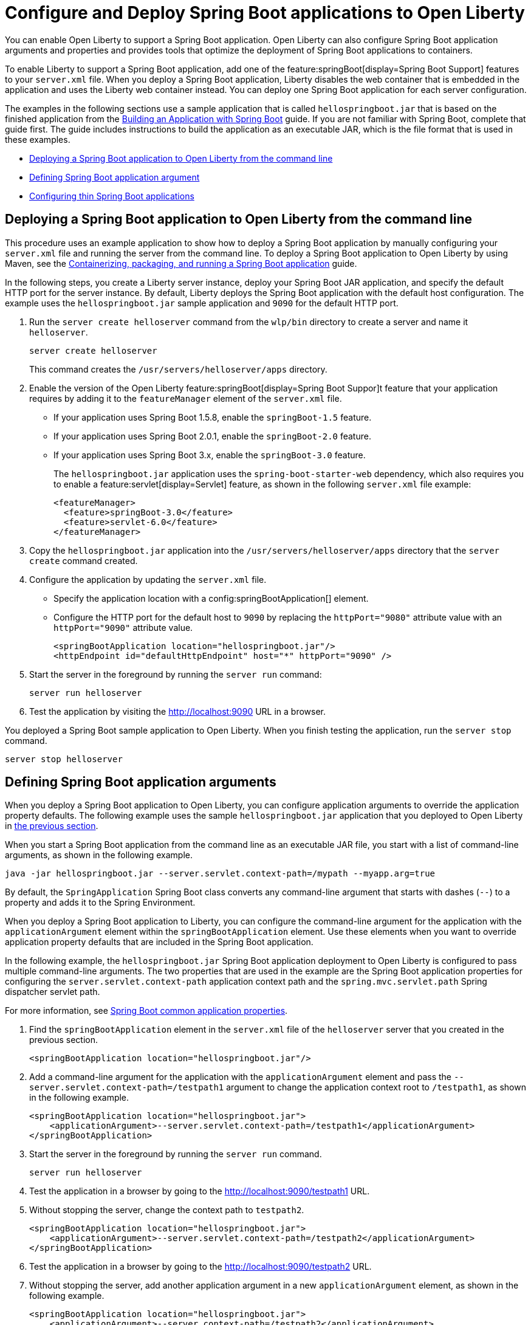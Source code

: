 // Copyright (c) 2023 IBM Corporation and others.
// Licensed under Creative Commons Attribution-NoDerivatives
// 4.0 International (CC BY-ND 4.0)
//   https://creativecommons.org/licenses/by-nd/4.0/
//
// Contributors:
//     IBM Corporation
//
:page-description: You can enable Open Liberty to support a Spring Boot application. Open Liberty can also configure Spring Boot application arguments and properties and can also thin Spring Boot applications to use resources efficiently.
:seo-title: Deploy Spring Boot applications to Open Liberty
:page-layout: general-reference
:page-type: general
= Configure and Deploy Spring Boot applications to Open Liberty

You can enable Open Liberty to support a Spring Boot application. Open Liberty can also configure Spring Boot application arguments and properties and provides tools that optimize the deployment of Spring Boot applications to containers.

To enable Liberty to support a Spring Boot application, add one of the feature:springBoot[display=Spring Boot Support] features to your `server.xml` file. When you deploy a Spring Boot application, Liberty disables the web container that is embedded in the application and uses the Liberty web container instead. You can deploy one Spring Boot application for each server configuration.

The examples in the following sections use a sample application that is called `hellospringboot.jar` that is based on the finished application from the link:https://spring.io/guides/gs/spring-boot/[Building an Application with Spring Boot] guide. If you are not familiar with Spring Boot, complete that guide first. The guide includes instructions to build the application as an executable JAR, which is the file format that is used in these examples.

- <<#deploy,Deploying a Spring Boot application to Open Liberty from the command line>>
- <<#define,Defining Spring Boot application argument>>
- <<#thin,Configuring thin Spring Boot applications>>

[#deploy]
== Deploying a Spring Boot application to Open Liberty from the command line

This procedure uses an example application to show how to deploy a Spring Boot application by manually configuring your `server.xml` file and running the server from the command line. To deploy a Spring Boot application to Open Liberty by using Maven, see the link:/guides/spring-boot.html[Containerizing, packaging, and running a Spring Boot application] guide.

In the following steps, you create a Liberty server instance, deploy your Spring Boot JAR application, and specify the default HTTP port for the server instance. By default, Liberty deploys the Spring Boot application with the default host configuration. The example uses the `hellospringboot.jar` sample application and `9090` for the default HTTP port.

1. Run the `server create helloserver` command from the `wlp/bin` directory to create a server and name it `helloserver`.
+
----
server create helloserver
----
+
This command creates the `/usr/servers/helloserver/apps` directory.
2. Enable the version of the Open Liberty feature:springBoot[display=Spring Boot Suppor]t feature that your application requires by adding it to the `featureManager` element of the `server.xml` file.
+
- If your application uses Spring Boot 1.5.8, enable the `springBoot-1.5` feature.
- If your application uses Spring Boot 2.0.1, enable the `springBoot-2.0` feature.
- If your application uses Spring Boot 3.x, enable the `springBoot-3.0` feature.
+
The `hellospringboot.jar` application uses the `spring-boot-starter-web` dependency, which also requires you to enable a feature:servlet[display=Servlet] feature, as shown in the following `server.xml` file example:
+
[source,xml]
----
<featureManager>
  <feature>springBoot-3.0</feature>
  <feature>servlet-6.0</feature>
</featureManager>
----

3. Copy the `hellospringboot.jar` application into the `/usr/servers/helloserver/apps` directory that the `server create` command created.
4. Configure the application by updating the `server.xml` file.
+
- Specify the application location with a config:springBootApplication[] element.
- Configure the HTTP port for the default host to `9090` by replacing the `httpPort="9080"` attribute value with an `httpPort="9090"` attribute value.
+
[source,xml]
----
<springBootApplication location="hellospringboot.jar"/>
<httpEndpoint id="defaultHttpEndpoint" host="*" httpPort="9090" />
----
5. Start the server in the foreground by running the `server run` command:
+
----
server run helloserver
----
6. Test the application by visiting the http://localhost:9090 URL in a browser.

You deployed a Spring Boot sample application to Open Liberty. When you finish testing the application, run the `server stop` command.

----
server stop helloserver
----

[#define]
== Defining Spring Boot application arguments

When you deploy a Spring Boot application to Open Liberty, you can configure application arguments to override the application property defaults. The following example uses the sample `hellospringboot.jar` application that you deployed to Open Liberty in <<#deploy,the previous section>>.

When you start a Spring Boot application from the command line as an executable JAR file, you start with a list of command-line arguments, as shown in the following example.

----
java -jar hellospringboot.jar --server.servlet.context-path=/mypath --myapp.arg=true
----

By default, the `SpringApplication` Spring Boot class converts any command-line argument that starts with dashes (`--`) to a property and adds it to the Spring Environment.

When you deploy a Spring Boot application to Liberty, you can configure the command-line argument for the application with the `applicationArgument` element within the `springBootApplication` element. Use these elements when you want to override application property defaults that are included in the Spring Boot application.

In the following example, the `hellospringboot.jar` Spring Boot application deployment to Open Liberty is configured to pass multiple command-line arguments. The two properties that are used in the example are the Spring Boot application properties for configuring the `server.servlet.context-path` application context path and the `spring.mvc.servlet.path` Spring dispatcher servlet path.

For more information, see link:https://docs.spring.io/spring-boot/docs/current/reference/htmlsingle/#appendix.application-properties[Spring Boot common application properties].

1. Find the `springBootApplication` element in the `server.xml` file of the `helloserver` server that you created in the previous section.
+
[source,xml]
----
<springBootApplication location="hellospringboot.jar"/>
----

2. Add a command-line argument for the application with the `applicationArgument` element and pass the `--server.servlet.context-path=/testpath1` argument to change the application context root to `/testpath1`, as shown in the following example.
+
[source,xml]
----
<springBootApplication location="hellospringboot.jar">
    <applicationArgument>--server.servlet.context-path=/testpath1</applicationArgument>
</springBootApplication>
----

3. Start the server in the foreground by running the `server run` command.
+
[source,xml]
----
server run helloserver
----

4. Test the application in a browser by going to the http://localhost:9090/testpath1 URL.

5. Without stopping the server, change the context path to `testpath2`.
+
[source,xml]
----
<springBootApplication location="hellospringboot.jar">
    <applicationArgument>--server.servlet.context-path=/testpath2</applicationArgument>
</springBootApplication>
----

6. Test the application in a browser by going to the http://localhost:9090/testpath2 URL.

7. Without stopping the server, add another application argument in a new `applicationArgument` element, as shown in the following example.
+
[source,xml]
----
<springBootApplication location="hellospringboot.jar">
    <applicationArgument>--server.context-path=/testpath2</applicationArgument>
    <applicationArgument>--server.servlet-path=/mydispatcher</applicationArgument>
</springBootApplication>
----
+
The Spring Boot application stops and restarts with the same context path.

8. Test the application in a browser by going to the http://localhost:9090/testpath2/mydispatcher URL.

[#thin]
== Configuring thin Spring Boot applications

You can thin a Spring Boot application to create efficient container layers and use resources efficiently.

A Spring Boot application JAR or WAR file is a self-contained artifact. It packages all of the application dependencies inside the final artifact alongside the application content, including an embedded server implementation, such as Tomcat, Jetty, or Undertow. The result is a fat artifact that is easy to run on any server that has a JVM. It also results in a large artifact, even for the smallest `hello world` Spring Boot web application.

With a microservices architecture, the application content that is included in a Spring Boot application JAR file can be much smaller than the Spring Boot framework dependencies. A large application JAR file might be costly to deploy if your application needs frequent updates. For example, if you use Docker to deploy your application to the cloud, you need to build a new Docker layer that includes your updated application content. This new Docker layer contains the updated fat JAR file, which contains both your application content and all of the Spring Boot framework dependencies. THis process results in large Docker layers for updating your application in the cloud.

Open Liberty can create efficient Docker layers for your application updates and use resources efficiently when you deploy frequent updates to your microservice applications in the cloud.

The following example uses the `springBootUtility thin` command to separate the Spring Boot application content from the dependencies that are packaged inside of the Spring Boot application, thinning the Spring Boot application. For more information, see the xref:reference:command/springBootUtility-thin.adoc[springBootUtility thin] command.


1. Configure the thin Spring Boot application JAR file and the library dependencies.
+
a. Deploy the `hellospringboot.jar` application as explained in the <<#deploy,Deploying a Spring Boot application to Open Liberty>> section.
b. Deploy the library dependencies to the `wlp/usr/shared/resources/lib.index.cache/` directory.

2. Run the `springBootUtility thin` command with the necessary options to create the thin Spring Boot application in the correct `dropins` folder of the `helloserver` server configuration and to cache the dependencies to the `usr/shared/resources/lib.index.cache` directory.
+
The following example assumes you are running the command from the directory that contains the top-level `wlp` Open Liberty runtime directory.
+
----
wlp/bin/springBootUtility thin \
    --sourceAppPath=hellospringboot.jar \
    --targetLibCachePath=wlp/usr/shared/resources/lib.index.cache \
    --targetThinAppPath=wlp/usr/servers/helloserver/dropins/spring/hellospringboot.jar
----
+
For more information about the available command-line options, see the xref:reference:command/springBootUtility-thin.adoc[springBootUtility thin] command.

3. Start the server in the foreground by running the `server run` command.
+
[source,xml]
----
server run helloserver
----

4. Test the application in a browser by going to the `http://localhost:9080` URL.
The default HTTP endpoint is used to service the application.

== See also
- Guide: link:/guides/spring-boot.html[Containerizing, packaging, and running a Spring Boot application]
- xref:configure-spring-boot-actuator.adoc[Configuring non-default settings for the Spring Boot Actuator]
- xref:reference:command/springBootUtility-commands.adoc[springBootUtility commands]
